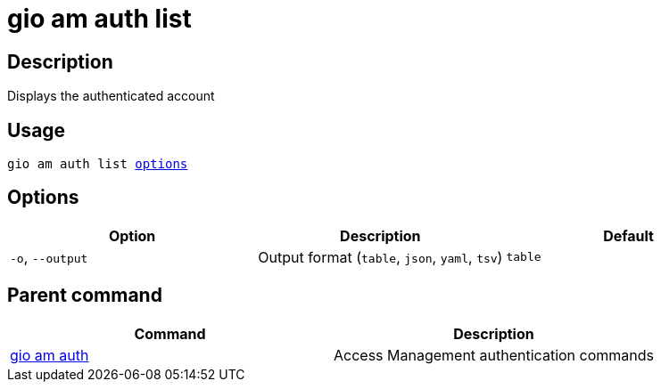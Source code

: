 = gio am auth list
:page-sidebar: cli_sidebar
:page-permalink: cli/cli_reference_am_auth_list.html
:page-folder: cli/reference
:page-description: Gravitee.io CLI - API Management
:page-toc: false
:page-liquid:
:page-layout: cli

== Description

Displays the authenticated account

== Usage

[subs="+macros"]
----
gio am auth list <<Options,options>>
----

== Options

[cols="3", options="header"]
|===
|Option
|Description
|Default

|`-o`, `--output`
|Output format (`table`, `json`, `yaml`, `tsv`)
|`table`

|===

== Parent command

[cols="2", options="header"]
|===
|Command
|Description

|xref:cli_reference_am_auth.adoc[gio am auth]
|Access Management authentication commands

|===
